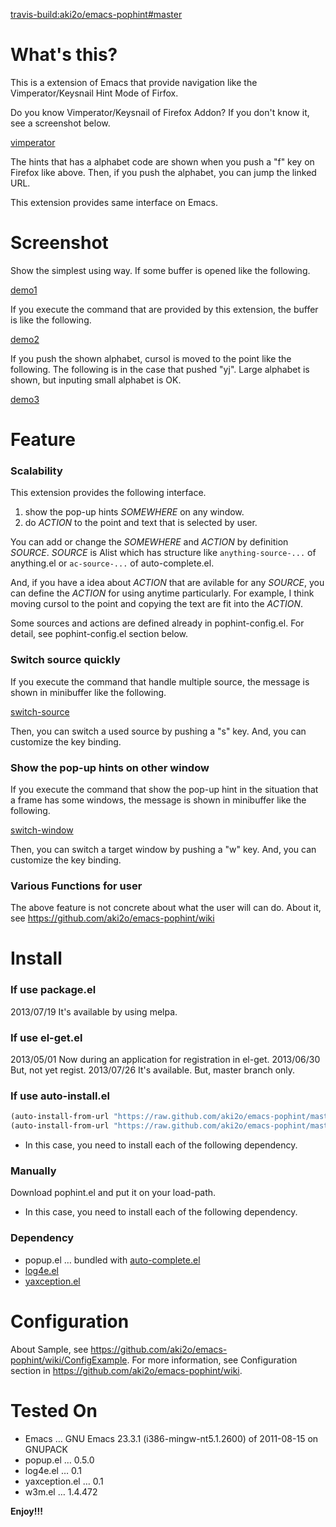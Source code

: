 #+OPTIONS: toc:nil

[[travis-build:aki2o/emacs-pophint#master]]

* What's this?
  
  This is a extension of Emacs that provide navigation like the Vimperator/Keysnail Hint Mode of Firfox.  

  Do you know Vimperator/Keysnail of Firefox Addon?  
  If you don't know it, see a screenshot below.

  [[file:image/vimperator.png][vimperator]]

  The hints that has a alphabet code are shown when you push a "f" key on Firefox like above.  
  Then, if you push the alphabet, you can jump the linked URL.  

  This extension provides same interface on Emacs.  

* Screenshot

  Show the simplest using way.  
  If some buffer is opened like the following.  

  [[file:image/demo1.png][demo1]]

  If you execute the command that are provided by this extension, the buffer is like the following.  

  [[file:image/demo2.png][demo2]]

  If you push the shown alphabet, cursol is moved to the point like the following.  
  The following is in the case that pushed "yj". Large alphabet is shown, but inputing small alphabet is OK.  

  [[file:image/demo3.png][demo3]]

  
* Feature

*** Scalability

    This extension provides the following interface.  

    1. show the pop-up hints /SOMEWHERE/ on any window.
    2. do /ACTION/ to the point and text that is selected by user.

    You can add or change the /SOMEWHERE/ and /ACTION/ by definition /SOURCE/.  
    /SOURCE/ is Alist which has structure like =anything-source-...= of anything.el or =ac-source-...= of auto-complete.el.  

    And,  
    if you have a idea about /ACTION/ that are avilable for any /SOURCE/,  
    you can define the /ACTION/ for using anytime particularly.  
    For example, I think moving cursol to the point and copying the text are fit into the /ACTION/.  

    Some sources and actions are defined already in pophint-config.el.  
    For detail, see pophint-config.el section below.  

*** Switch source quickly

    If you execute the command that handle multiple source, the message is shown in minibuffer like the following.  

    [[file:image/switch_source.png][switch-source]]

    Then, you can switch a used source by pushing a "s" key.  
    And, you can customize the key binding.  

*** Show the pop-up hints on other window

    If you execute the command that show the pop-up hint in the situation that a frame has some windows,  
    the message is shown in minibuffer like the following.  

    [[file:image/switch_window.png][switch-window]]

    Then, you can switch a target window by pushing a "w" key.  
    And, you can customize the key binding.  

*** Various Functions for user

    The above feature is not concrete about what the user will can do.  
    About it, see https://github.com/aki2o/emacs-pophint/wiki

    
* Install
  
*** If use package.el

    2013/07/19 It's available by using melpa.  
    
*** If use el-get.el

    2013/05/01 Now during an application for registration in el-get.  
    2013/06/30 But, not yet regist.  
    2013/07/26 It's available. But, master branch only.  
    
*** If use auto-install.el
    
    #+BEGIN_SRC lisp
(auto-install-from-url "https://raw.github.com/aki2o/emacs-pophint/master/pophint.el")
(auto-install-from-url "https://raw.github.com/aki2o/emacs-pophint/master/pophint-config.el")
    #+END_SRC
    
    - In this case, you need to install each of the following dependency.
      
*** Manually
    
    Download pophint.el and put it on your load-path.  
    
    - In this case, you need to install each of the following dependency.
      
*** Dependency
    
    - popup.el ... bundled with [[https://github.com/auto-complete/auto-complete][auto-complete.el]]
    - [[https://github.com/aki2o/log4e][log4e.el]]
    - [[https://github.com/aki2o/yaxception][yaxception.el]]

      
* Configuration
  
  About Sample, see https://github.com/aki2o/emacs-pophint/wiki/ConfigExample.  
  For more information, see Configuration section in https://github.com/aki2o/emacs-pophint/wiki.  

      
* Tested On
  
  - Emacs ... GNU Emacs 23.3.1 (i386-mingw-nt5.1.2600) of 2011-08-15 on GNUPACK
  - popup.el ... 0.5.0
  - log4e.el ... 0.1
  - yaxception.el ... 0.1
  - w3m.el ... 1.4.472
    
    
  *Enjoy!!!*
  
